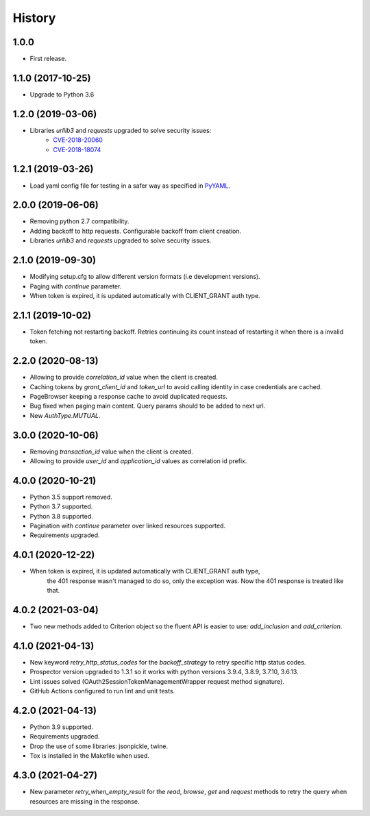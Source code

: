 *******
History
*******

1.0.0
=====

* First release.


1.1.0 (2017-10-25)
==================

* Upgrade to Python 3.6


1.2.0 (2019-03-06)
==================

* Libraries `urllib3` and `requests` upgraded to solve security issues:
    - `CVE-2018-20060 <https://nvd.nist.gov/vuln/detail/CVE-2018-20060>`_
    - `CVE-2018-18074 <https://nvd.nist.gov/vuln/detail/CVE-2018-18074>`_

1.2.1 (2019-03-26)
==================

* Load yaml config file for testing in a safer way as specified in `PyYAML <https://github.com/yaml/pyyaml/wiki/PyYAML-yaml.load(input)-Deprecation>`_.

2.0.0 (2019-06-06)
==================

* Removing python 2.7 compatibility.

* Adding backoff to http requests. Configurable backoff from client creation.

* Libraries `urllib3` and `requests` upgraded to solve security issues.

2.1.0 (2019-09-30)
==================

* Modifying setup.cfg to allow different version formats (i.e development versions).
* Paging with `continue` parameter.
* When token is expired, it is updated automatically with CLIENT_GRANT auth type.

2.1.1 (2019-10-02)
==================
* Token fetching not restarting backoff. Retries continuing its count instead of restarting it when there is a invalid token.

2.2.0 (2020-08-13)
==================
* Allowing to provide `correlation_id` value when the client is created.
* Caching tokens by `grant_client_id` and `token_url` to avoid calling identity in case credentials are cached.
* PageBrowser keeping a response cache to avoid duplicated requests.
* Bug fixed when paging main content. Query params should to be added to next url.
* New `AuthType.MUTUAL`.

3.0.0 (2020-10-06)
==================
* Removing `transaction_id` value when the client is created.
* Allowing to provide `user_id` and `application_id` values as correlation id prefix.

4.0.0 (2020-10-21)
==================
* Python 3.5 support removed.
* Python 3.7 supported.
* Python 3.8 supported.
* Pagination with `continue` parameter over linked resources supported.
* Requirements upgraded.

4.0.1 (2020-12-22)
==================
* When token is expired, it is updated automatically with CLIENT_GRANT auth type,
    the 401 response wasn't managed to do so, only the exception was.
    Now the 401 response is treated like that.

4.0.2 (2021-03-04)
==================
* Two new methods added to Criterion object so the fluent API is easier to use: `add_inclusion` and `add_criterion`.

4.1.0 (2021-04-13)
==================
* New keyword `retry_http_status_codes` for the `backoff_strategy` to retry specific http status codes.
* Prospector version upgraded to 1.3.1 so it works with python versions 3.9.4, 3.8.9, 3.7.10, 3.6.13.
* Lint issues solved (OAuth2SessionTokenManagementWrapper request method signature).
* GitHub Actions configured to run lint and unit tests.

4.2.0 (2021-04-13)
==================
* Python 3.9 supported.
* Requirements upgraded.
* Drop the use of some libraries: jsonpickle, twine.
* Tox is installed in the Makefile when used.

4.3.0 (2021-04-27)
==================
* New parameter `retry_when_empty_result` for the `read`, `browse`, `get` and `request` methods to retry the query when resources are missing in the response.
